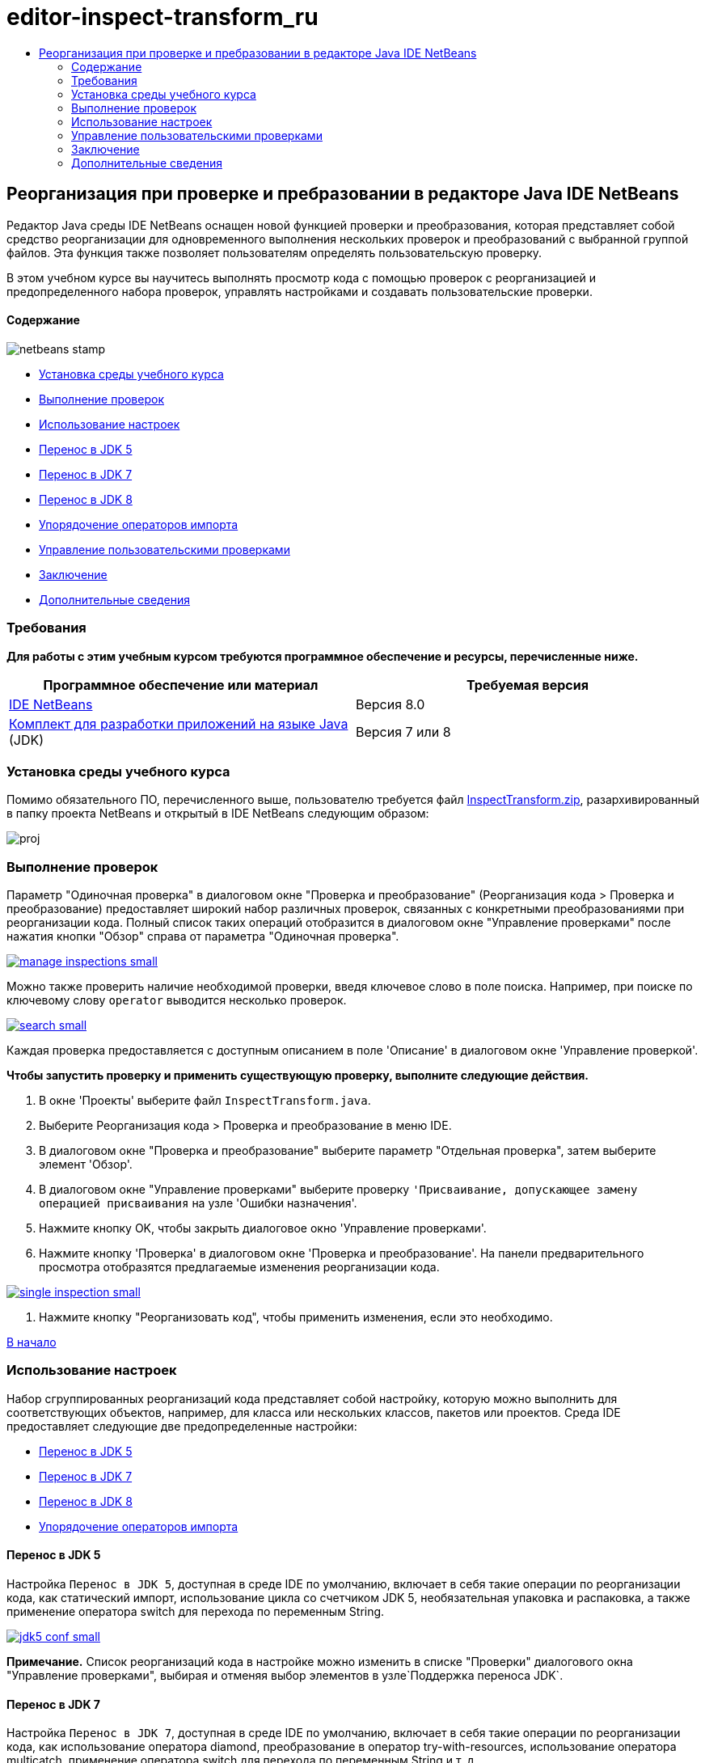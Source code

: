 // 
//     Licensed to the Apache Software Foundation (ASF) under one
//     or more contributor license agreements.  See the NOTICE file
//     distributed with this work for additional information
//     regarding copyright ownership.  The ASF licenses this file
//     to you under the Apache License, Version 2.0 (the
//     "License"); you may not use this file except in compliance
//     with the License.  You may obtain a copy of the License at
// 
//       http://www.apache.org/licenses/LICENSE-2.0
// 
//     Unless required by applicable law or agreed to in writing,
//     software distributed under the License is distributed on an
//     "AS IS" BASIS, WITHOUT WARRANTIES OR CONDITIONS OF ANY
//     KIND, either express or implied.  See the License for the
//     specific language governing permissions and limitations
//     under the License.
//

= editor-inspect-transform_ru
:jbake-type: page
:jbake-tags: old-site, needs-review
:jbake-status: published
:keywords: Apache NetBeans  editor-inspect-transform_ru
:description: Apache NetBeans  editor-inspect-transform_ru
:toc: left
:toc-title:

== Реорганизация при проверке и пребразовании в редакторе Java IDE NetBeans

Редактор Java среды IDE NetBeans оснащен новой функцией проверки и преобразования, которая представляет собой средство реорганизации для одновременного выполнения нескольких проверок и преобразований с выбранной группой файлов. Эта функция также позволяет пользователям определять пользовательскую проверку.

В этом учебном курсе вы научитесь выполнять просмотр кода с помощью проверок с реорганизацией и предопределенного набора проверок, управлять настройками и создавать пользовательские проверки.

==== Содержание

image:netbeans-stamp.png[title="Содержимое на этой странице применимо к IDE NetBeans 8.0"]

* link:#setup[Установка среды учебного курса]
* link:#run[Выполнение проверок]
* link:#configuration[Использование настроек]
* link:#migrate5[Перенос в JDK 5]
* link:#convert[Перенос в JDK 7]
* link:#migrate8[Перенос в JDK 8]
* link:#organize[Упорядочение операторов импорта]
* link:#create[Управление пользовательскими проверками]
* link:#summary[Заключение]
* link:#seealso[Дополнительные сведения]

=== Требования

*Для работы с этим учебным курсом требуются программное обеспечение и ресурсы, перечисленные ниже.*

|===
|Программное обеспечение или материал |Требуемая версия 

|link:http://netbeans.org/downloads/index.html[IDE NetBeans] |Версия 8.0 

|link:http://www.oracle.com/technetwork/java/javase/downloads/index.html[Комплект для разработки приложений на языке Java] (JDK) |Версия 7 или 8 
|===

=== Установка среды учебного курса

Помимо обязательного ПО, перечисленного выше, пользователю требуется файл link:https://netbeans.org/projects/samples/downloads/download/Samples/Java/inspecttransform.zip[InspectTransform.zip], разархивированный в папку проекта NetBeans и открытый в IDE NetBeans следующим образом:

image:proj.png[]

=== Выполнение проверок

Параметр "Одиночная проверка" в диалоговом окне "Проверка и преобразование" (Реорганизация кода > Проверка и преобразование) предоставляет широкий набор различных проверок, связанных с конкретными преобразованиями при реорганизации кода. Полный список таких операций отобразится в диалоговом окне "Управление проверками" после нажатия кнопки "Обзор" справа от параметра "Одиночная проверка".

link:manage-inspections.png[image:manage-inspections-small.png[]]

Можно также проверить наличие необходимой проверки, введя ключевое слово в поле поиска. Например, при поиске по ключевому слову `operator` выводится несколько проверок.

link:search.png[image:search-small.png[]]

Каждая проверка предоставляется с доступным описанием в поле 'Описание' в диалоговом окне 'Управление проверкой'.

*Чтобы запустить проверку и применить существующую проверку, выполните следующие действия.*

1. В окне 'Проекты' выберите файл `InspectTransform.java`.
2. Выберите Реорганизация кода > Проверка и преобразование в меню IDE.
3. В диалоговом окне "Проверка и преобразование" выберите параметр "Отдельная проверка", затем выберите элемент 'Обзор'.
4. В диалоговом окне "Управление проверками" выберите проверку `'Присваивание, допускающее замену операцией присваивания` на узле 'Ошибки назначения'.
5. Нажмите кнопку OK, чтобы закрыть диалоговое окно 'Управление проверками'.
6. Нажмите кнопку 'Проверка' в диалоговом окне 'Проверка и преобразование'.
На панели предварительного просмотра отобразятся предлагаемые изменения реорганизации кода.

link:single-inspection.png[image:single-inspection-small.png[]]

7. Нажмите кнопку "Реорганизовать код", чтобы применить изменения, если это необходимо.

link:#top[В начало]

=== Использование настроек

Набор сгруппированных реорганизаций кода представляет собой настройку, которую можно выполнить для соответствующих объектов, например, для класса или нескольких классов, пакетов или проектов. Среда IDE предоставляет следующие две предопределенные настройки:

* link:#migrate5[Перенос в JDK 5]
* link:#convert[Перенос в JDK 7]
* link:#migrate8[Перенос в JDK 8]
* link:#organize[Упорядочение операторов импорта]

==== Перенос в JDK 5

Настройка `Перенос в JDK 5`, доступная в среде IDE по умолчанию, включает в себя такие операции по реорганизации кода, как статический импорт, использование цикла со счетчиком JDK 5, необязательная упаковка и распаковка, а также применение оператора switch для перехода по переменным String.

link:jdk5-conf.png[image:jdk5-conf-small.png[]]

*Примечание.* Список реорганизаций кода в настройке можно изменить в списке "Проверки" диалогового окна "Управление проверками", выбирая и отменяя выбор элементов в узле`Поддержка переноса JDK`.

==== Перенос в JDK 7

Настройка `Перенос в JDK 7`, доступная в среде IDE по умолчанию, включает в себя такие операции по реорганизации кода, как использование оператора diamond, преобразование в оператор try-with-resources, использование оператора multicatch, применение оператора switch для перехода по переменным String и т. д.

link:jdk7-conf.png[image:jdk7-conf-small.png[]]

*Примечание.* Список реорганизаций кода в настройке можно изменить в списке "Проверки" диалогового окна "Управление проверками", выбирая и отменяя выбор элементов в узле`Поддержка переноса JDK`.

*Чтобы выполнить и применить настройку по умолчанию `Перенос в JDK 7`, выполните следующие действия.*

1. В окне 'Проекты' выберите файл `PredefinedSet.java`.
2. Выберите Реорганизация кода > Проверка и преобразование в меню IDE.
3. В диалоговом окне "Проверка и преобразование" выберите пункт "Настройка", затем выберите набор проверок `Перенос в JDK 7` в раскрывающемся списке.
4. Нажмите кнопку "Проверить".
Изменения, приводящие к преобразованию кода в синтаксис JDK 7, отобразятся на панели предварительного просмотра.

link:jdk7-ref.png[image:jdk7-ref-small.png[]]

5. Нажмите кнопку "Реорганизовать код", чтобы применить изменения, если это необходимо.

==== Перенос в JDK 8

Настройка `Перенос в JDK 8`, доступная в среде IDE по умолчанию, включает в себя такие операции по реорганизации кода, как преобразование лямбда или объектной ссылки, статический импорт, использование оператора multicatch, применение оператора switch для перехода по переменным String и т. д.

link:jdk8-conf.png[image:jdk8-conf-small.png[]]

*Примечание.* Список реорганизаций кода в настройке можно изменить в списке "Проверки" диалогового окна "Управление проверками", выбирая и отменяя выбор элементов в узле`Поддержка переноса JDK`.

==== Упорядочение операторов импорта

Настройка `Упорядочение операторов импорта` позволяет проверить способ упорядочения операторов импорта в коде и реорганизовать код при необходимости. По умолчанию она включает в себя одиночную проверку на соответствие операторов импорта заданным правилам стиля кода.

*Примечание.* Настройка правил стиля кода для операторов импорта

1. Выберите "Сервис" > "Параметры" > "Редактор" > "Форматирование" на главной панели инструментов среды IDE.
2. В раскрывающемся списке "Язык" выберите "Java".
3. В раскрывающемся списке "Категория" выберите "Операторы импорта".
4. Укажите необходимые параметры.

link:org-imports.png[image:org-imports-small.png[]]

5. Нажмите кнопку "ОК", чтобы сохранить изменения.

*Чтобы запустить и применить настройку по умолчанию`Упорядочение операторов импорта`, выполните следующие действия.*

1. В окне 'Проекты' выберите файл `Imports.java`.
2. Выберите Реорганизация кода > Проверка и преобразование в меню IDE.
3. В диалоговом окне "Проверка и преобразование" выберите параметр "Настройка", затем выберите элемент `Упорядочение операторов импорта`.
4. Нажмите кнопку "Проверить".
На панели предварительного просмотра отобразятся одно вхождение для раздела "Импорт" файла `Imports.java`, предлагаемые для его согласования с указанными правилами стиля кода.

link:imports-ref.png[image:imports-ref-small.png[]]

5. Нажмите кнопку "Реорганизовать код", чтобы применить изменения, если это необходимо.

link:#top[В начало]

=== Управление пользовательскими проверками

Можно создать пользовательскую проверку, чтобы указать среде IDE, какие структуры кода следует искать и как их следует преобразовать.

*Примечание.* Чтобы избежать повторяющейся проверки в IDE, выберите 'Реорганизация' > 'Проверка и преобразование' в главном меню, либо выберите 'Управление' или 'Обзор' и в диалоговом окне 'Управление проверками' используйте поле 'Поиск' для поиска необходимой проверки до создания новой проверки.

*Чтобы создать пользовательскую проверку, выполните следующие действия.*

1. Выберите Реорганизация кода > Проверка и преобразование в меню IDE.
2. В диалоговом окне "Проверка и преобразование" нажмите кнопку "Управление" или "Обзор".
3. В диалоговом окне "Управление проверками" нажмите кнопку "Создать".
В списке "Проверки" будет создан узел `Пользовательская проверка`.

link:custom-hint.png[image:custom-hint-small.png[]]

4. (Дополнительно) Правой кнопкой мыши щелкните `Проверка`, выберите "Переименовать" в раскрывающемся меню, укажите имя пользовательской проверки (например, `MyCustomInspection`), затем нажмите ENTER.
5. Нажмите кнопку "Правка сценария". Отобразится текстовое поле со сценарием.

link:script.png[image:script-small.png[]]

6. Введите описание проверки и код в текстовую область сценария или нажмите кнопку "Открыть" в редакторе и укажите те же данные в файле `MyCustomInspection.hint`.

link:hint-file.png[image:hint-file-small.png[]]

7. Чтобы сохранить изменения, нажмите кнопку "Сохранить" под текстовым полем со сценарием или нажмите сочетание клавиш CTRL+S в редакторе.
8. Нажмите кнопку "ОК", чтобы закрыть диалоговое окно "Управление проверками" или закройте файл `MyCustomInspection.hint` в редакторе.
Пользовательская проверка создана и может быть применена.

*Чтобы запустить созданную пользовательскую проверку, выполните следующие действия.*

1. Выберите Реорганизация кода > Проверка и преобразование в меню IDE.
2. В списке проверок диалогового окна "Проверка и преобразование" укажите файл, пакет или проект(-ы), которые требуется проверить. Либо же нажмите кнопку справа, чтобы открыть диалоговое окно "Пользовательская область", и укажите пользовательский код, который требуется проверить.
3. Выберите параметр "Одиночная проверка", затем выберите проверку `MyCustomInspection`.

link:mycustomhint.png[image:mycustomhint-small.png[]]

4. Нажмите кнопку "Проверить".
Предлагаемые изменения реорганизации отобразятся на панели предварительного просмотра.
5. Нажмите кнопку "Реорганизовать код", чтобы применить изменения, если это необходимо.

link:#top[В начало]

=== Заключение

В этом учебном курсе рассматриваются наиболее распространенные способы использования функции "Проверка и преобразования" Обратите внимание, что с помощью функции "Проверка и преобразование" можно также выполнять пользовательскую реорганизацию в контексте проекта или применять специальные настройки реорганизации кода к нескольким проектам, открытым в среде IDE и т. п.

link:#top[В начало]

link:/about/contact_form.html?to=3&subject=Feedback:%20Refactoring%20with%20Inspect%20and%20Transform%20in%20the%20NetBeans%20IDE%20Java%20Editor[Отправить отзыв по этому учебному курсу]


=== Дополнительные сведения

Связанные материалы можно найти в следующих документах:

* link:http://www.oracle.com/pls/topic/lookup?ctx=nb8000&id=NBDAG613[Использование подсказок при анализе и рефакторинге исходного кода] в разделе _Разработка приложений с помощью NetBeans IDE_
* link:http://wiki.netbeans.org/Java_Hints[Полный список подсказок Java NetBeans]
* link:http://wiki.netbeans.org/JavaDeclarativeHintsDescriptionSketch[Описание декларативных подсказок Java NetBeans]
* link:code-inspect.html[Статический анализ кода в редакторе Java IDE NetBeans]
* link:http://wiki.netbeans.org/Refactoring[Упрощение реорганизации]
* link:http://platform.netbeans.org/tutorials/nbm-java-hint.html[Учебный курс по модулям подсказок Java NetBeans]

link:#top[В начало]


NOTE: This document was automatically converted to the AsciiDoc format on 2018-03-13, and needs to be reviewed.
